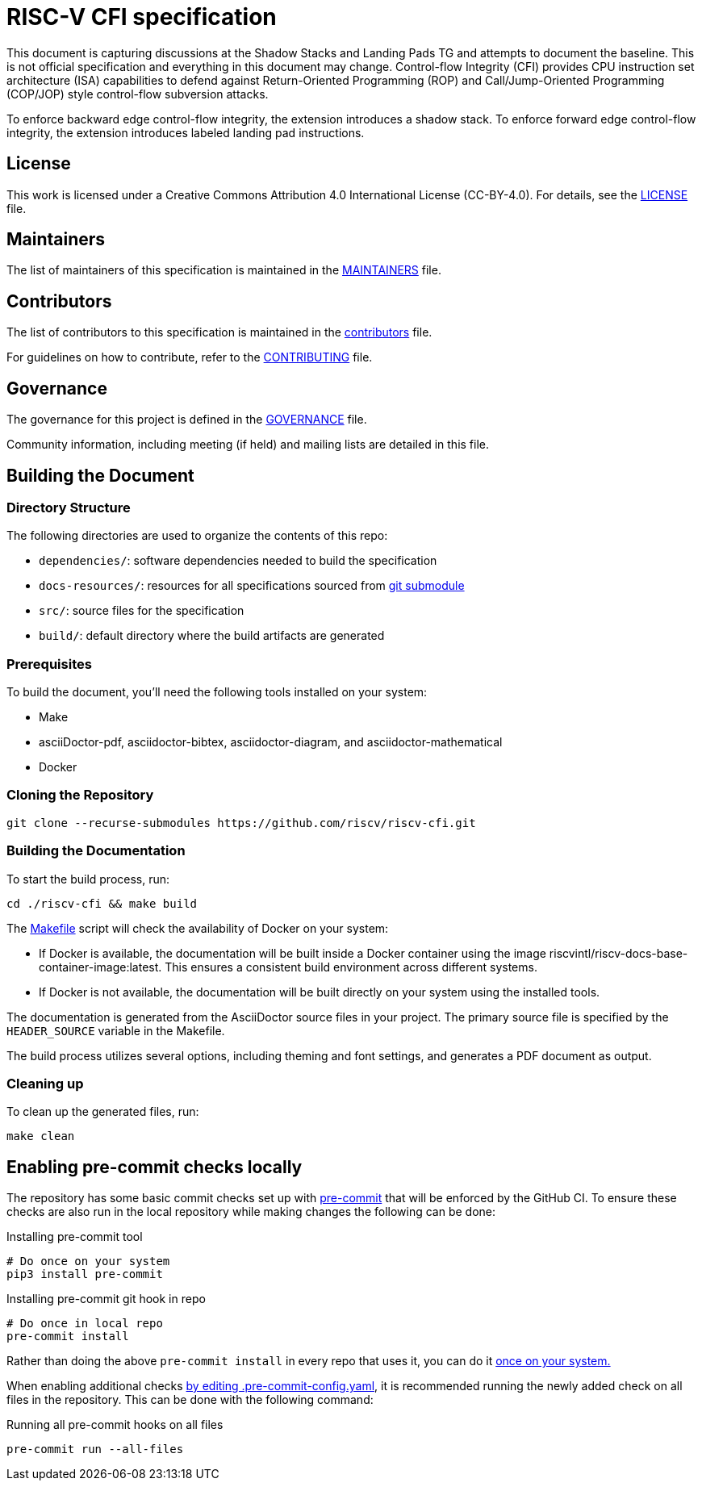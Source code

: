 = RISC-V CFI specification

This document is capturing discussions at the Shadow Stacks and Landing Pads TG and attempts
to document the baseline. This is not official specification and everything in this document
may change. Control-flow Integrity (CFI) provides CPU instruction set architecture (ISA)
capabilities to defend against Return-Oriented Programming (ROP) and Call/Jump-Oriented
Programming (COP/JOP) style control-flow subversion attacks.

To enforce backward edge control-flow integrity, the extension introduces a shadow stack. To
enforce forward edge control-flow integrity, the extension introduces labeled landing pad
instructions.

== License

This work is licensed under a Creative Commons Attribution 4.0 International License (CC-BY-4.0). For details, see the link:LICENSE[LICENSE] file.

== Maintainers

The list of maintainers of this specification is maintained in the link:MAINTAINERS.md[MAINTAINERS] file.

== Contributors

The list of contributors to this specification is maintained in the link:src/contributors.adoc[contributors] file.

For guidelines on how to contribute, refer to the link:CONTRIBUTING.md[CONTRIBUTING] file.

== Governance

The governance for this project is defined in the link:GOVERNANCE.md[GOVERNANCE] file.

Community information, including meeting (if held) and mailing lists are detailed in this file.

== Building the Document

=== Directory Structure

The following directories are used to organize the contents of this repo:

* `dependencies/`: software dependencies needed to build the specification
* `docs-resources/`: resources for all specifications sourced from link:.gitmodules[git submodule]
* `src/`: source files for the specification
* `build/`: default directory where the build artifacts are generated

=== Prerequisites

To build the document, you'll need the following tools installed on your system:

* Make
* asciiDoctor-pdf, asciidoctor-bibtex, asciidoctor-diagram, and asciidoctor-mathematical
* Docker

=== Cloning the Repository

```shell
git clone --recurse-submodules https://github.com/riscv/riscv-cfi.git
```

=== Building the Documentation

To start the build process, run:

```shell
cd ./riscv-cfi && make build
```

The link:Makefile[] script will check the availability of Docker on your system:

* If Docker is available, the documentation will be built inside a Docker container using the image riscvintl/riscv-docs-base-container-image:latest. This ensures a consistent build environment across different systems.
* If Docker is not available, the documentation will be built directly on your system using the installed tools.

The documentation is generated from the AsciiDoctor source files in your project. The primary source file is specified by the `HEADER_SOURCE` variable in the Makefile.

The build process utilizes several options, including theming and font settings, and generates a PDF document as output.

=== Cleaning up

To clean up the generated files, run:

```shell
make clean
```

== Enabling pre-commit checks locally

The repository has some basic commit checks set up with https://pre-commit.com/[pre-commit] that will be enforced by the GitHub CI.
To ensure these checks are also run in the local repository while making changes the following can be done:

.Installing pre-commit tool
[source,shell]
----
# Do once on your system
pip3 install pre-commit
----

.Installing pre-commit git hook in repo
[source,shell]
----
# Do once in local repo
pre-commit install
----

Rather than doing the above `pre-commit install` in every repo that uses it, you can do it https://pre-commit.com/#automatically-enabling-pre-commit-on-repositories[once on your system.]

When enabling additional checks https://pre-commit.com/#plugins[by editing .pre-commit-config.yaml], it is recommended running the newly added check on all files in the repository. This can be done with the following command:

.Running all pre-commit hooks on all files
[source,shell]
----
pre-commit run --all-files
----
